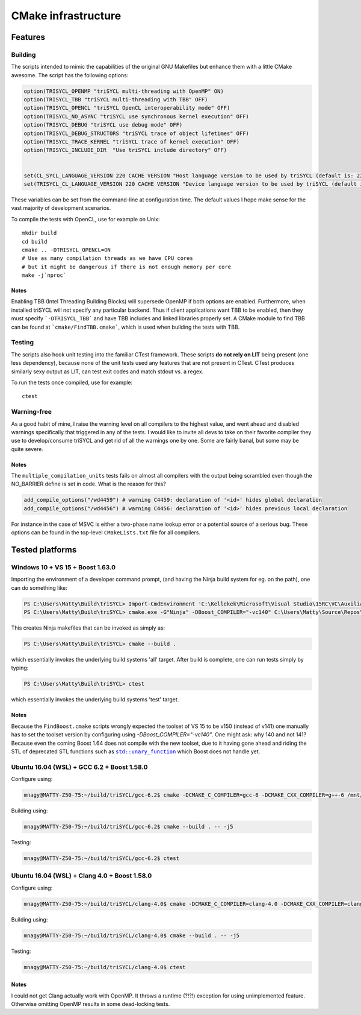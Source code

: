 ======================
 CMake infrastructure
======================

Features
========

Building
--------

The scripts intended to mimic the capabilities of the original GNU
Makefiles but enhance them with a little CMake awesome. The script
has the following options:

.. code:: CMake

    option(TRISYCL_OPENMP "triSYCL multi-threading with OpenMP" ON)
    option(TRISYCL_TBB "triSYCL multi-threading with TBB" OFF)
    option(TRISYCL_OPENCL "triSYCL OpenCL interoperability mode" OFF)
    option(TRISYCL_NO_ASYNC "triSYCL use synchronous kernel execution" OFF)
    option(TRISYCL_DEBUG "triSYCL use debug mode" OFF)
    option(TRISYCL_DEBUG_STRUCTORS "triSYCL trace of object lifetimes" OFF)
    option(TRISYCL_TRACE_KERNEL "triSYCL trace of kernel execution" OFF)
    option(TRISYCL_INCLUDE_DIR  "Use triSYCL include directory" OFF)


    set(CL_SYCL_LANGUAGE_VERSION 220 CACHE VERSION "Host language version to be used by triSYCL (default is: 220)")
    set(TRISYCL_CL_LANGUAGE_VERSION 220 CACHE VERSION "Device language version to be used by triSYCL (default is: 220) (not used yet)")

These variables can be set from the command-line at configuration
time. The default values I hope make sense for the vast majority of
development scenarios.

To compile the tests with OpenCL, use for example on Unix::

  mkdir build
  cd build
  cmake .. -DTRISYCL_OPENCL=ON
  # Use as many compilation threads as we have CPU cores
  # but it might be dangerous if there is not enough memory per core
  make -j`nproc`

Notes
`````

Enabling TBB (Intel Threading Building Blocks) will supersede OpenMP if both
options are enabled. Furthermore, when installed triSYCL will not specify any
particular backend. Thus if client applications want TBB to be enabled, then
they must specify ```-DTRISYCL_TBB``` and have TBB includes and linked libraries
properly set. A CMake module to find TBB can be found at
```cmake/FindTBB.cmake```, which is used when building the tests with TBB.


Testing
-------

The scripts also hook unit testing into the familiar CTest
framework. These scripts **do not rely on LIT** being present (one
less dependency), because none of the unit tests used any features
that are not present in CTest. CTest produces similarly sexy output as
LIT, can test exit codes and match stdout vs. a regex.

To run the tests once compiled, use for example::

  ctest


Warning-free
------------

As a good habit of mine, I raise the warning level on all compilers to
the highest value, and went ahead and disabled warnings specifically
that triggered in any of the tests. I would like to invite all devs to
take on their favorite compiler they use to develop/consume triSYCL
and get rid of all the warnings one by one. Some are fairly banal, but
some may be quite severe.

Notes
`````

The ``multiple_compilation_units`` tests fails on almost all compilers
with the output being scrambled even though the NO_BARRIER define is
set in code. What is the reason for this?

.. code:: CMake

  add_compile_options("/wd4459") # warning C4459: declaration of '<id>' hides global declaration
  add_compile_options("/wd4456") # warning C4456: declaration of '<id>' hides previous local declaration


For instance in the case of MSVC is either a two-phase name lookup
error or a potential source of a serious bug. These options can be
found in the top-level ``CMakeLists.txt`` file for all compilers.


Tested platforms
================

Windows 10 + VS 15 + Boost 1.63.0
---------------------------------

Importing the environment of a developer command prompt, (and having
the Ninja build system for eg. on the path), one can do something
like:

.. code:: PowerShell

  PS C:\Users\Matty\Build\triSYCL> Import-CmdEnvironment 'C:\Kellekek\Microsoft\Visual Studio\15RC\VC\Auxiliary\Build\vcvars64.bat'
  PS C:\Users\Matty\Build\triSYCL> cmake.exe -G"Ninja" -DBoost_COMPILER="-vc140" C:\Users\Matty\Source\Repos\triSYCL\

This creates Ninja makefiles that can be invoked as simply as:

.. code:: PowerShell

  PS C:\Users\Matty\Build\triSYCL> cmake --build .

which essentially invokes the underlying build systems 'all'
target. After build is complete, one can run tests simply by typing:

.. code:: PowerShell

  PS C:\Users\Matty\Build\triSYCL> ctest

which essentially invokes the underlying build systems 'test' target.


Notes
`````

Because the ``FindBoost.cmake`` scripts wrongly expected the toolset
of VS 15 to be v150 (instead of v141) one manually has to set the
toolset version by configuring using `-DBoost_COMPILER="-vc140"`. One
might ask: why 140 and not 141? Because even the coming Boost 1.64
does not compile with the new toolset, due to it having gone ahead and
riding the STL of deprecated STL functions such as |std::unary_function|_
which Boost does not handle yet.

..
  Some hack to have formatting + link
.. |std::unary_function| replace:: ``std::unary_function``
.. _std::unary_function: http://en.cppreference.com/w/cpp/utility/functional/unary_function


Ubuntu 16.04 (WSL) + GCC 6.2 + Boost 1.58.0
-------------------------------------------

Configure using:

.. code:: Bash

  mnagy@MATTY-Z50-75:~/build/triSYCL/gcc-6.2$ cmake -DCMAKE_C_COMPILER=gcc-6 -DCMAKE_CXX_COMPILER=g++-6 /mnt/c/Users/Matty/Source/Repos/triSYCL/

Building using:

.. code:: Bash

  mnagy@MATTY-Z50-75:~/build/triSYCL/gcc-6.2$ cmake --build . -- -j5

Testing:

.. code:: Bash

  mnagy@MATTY-Z50-75:~/build/triSYCL/gcc-6.2$ ctest


Ubuntu 16.04 (WSL) + Clang 4.0 + Boost 1.58.0
---------------------------------------------

Configure using:

.. code:: Bash

  mnagy@MATTY-Z50-75:~/build/triSYCL/clang-4.0$ cmake -DCMAKE_C_COMPILER=clang-4.0 -DCMAKE_CXX_COMPILER=clang++-4.0 -DTRISYCL_OPENMP=OFF /mnt/c/Users/Matty/Source/Repos/triSYCL/

Building using:

.. code:: Bash

  mnagy@MATTY-Z50-75:~/build/triSYCL/clang-4.0$ cmake --build . -- -j5

Testing:

.. code:: Bash

  mnagy@MATTY-Z50-75:~/build/triSYCL/clang-4.0$ ctest


Notes
`````

I could not get Clang actually work with OpenMP. It throws a runtime
(?!?!) exception for using unimplemented feature. Otherwise omitting
OpenMP results in some dead-locking tests.
